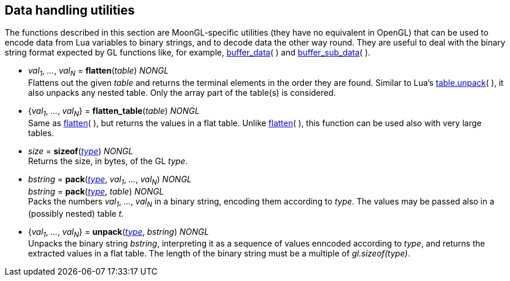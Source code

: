 
[[datahandling]]
== Data handling utilities

The functions described in this section are MoonGL-specific utilities (they have no 
equivalent in OpenGL) that can be used to encode data from Lua variables to 
binary strings, and to decode data the other way round.
They are useful to deal with the binary string format expected by GL functions like, 
for example, <<gl.buffer_data, buffer_data>>( ) and 
<<gl.buffer_sub_data, buffer_sub_data>>( ).


[[gl.flatten]]
* _val~1~_, _..._, _val~N~_ = *flatten*(_table_) _NONGL_ +
[small]#Flattens out the given _table_ and returns the terminal elements in the order they are found.
Similar to Lua's 
link:++http://www.lua.org/manual/5.3/manual.html#pdf-table.unpack++[table.unpack]( ), 
it also unpacks any nested table. Only the array part of the table(s) is considered.#

[[gl.flatten_table]]
* {_val~1~_, _..._, _val~N~_} = *flatten_table*(_table_) _NONGL_ +
[small]#Same as <<gl.flatten, flatten>>(&nbsp;), but returns the values in a flat table.
Unlike <<gl.flatten, flatten>>(&nbsp;), this function can be used also with very large tables.#

[[gl.sizeof]]
* _size_ = *sizeof*(<<type, _type_>>) _NONGL_ +
[small]#Returns the size, in bytes, of the GL _type_.#


[[gl.pack]]
* _bstring_ = *pack*(<<type, _type_>>, _val~1~_, _..._, _val~N~_) _NONGL_ +
_bstring_ = *pack*(<<type, _type_>>, _table_) _NONGL_ +
[small]#Packs the numbers _val~1~_, _..._, _val~N~_ in a binary string, encoding them
according to _type_. The values may be passed also in a (possibly nested) table _t_.#


* {_val~1~_, _..._, _val~N~_} = *unpack*(<<type, _type_>>, _bstring_) _NONGL_ +
[small]#Unpacks the binary string _bstring_, interpreting it as a sequence of values
enncoded according to _type_, and returns the extracted values in a flat table. The length of the
binary string must be a multiple of _gl.sizeof(type)_.#


